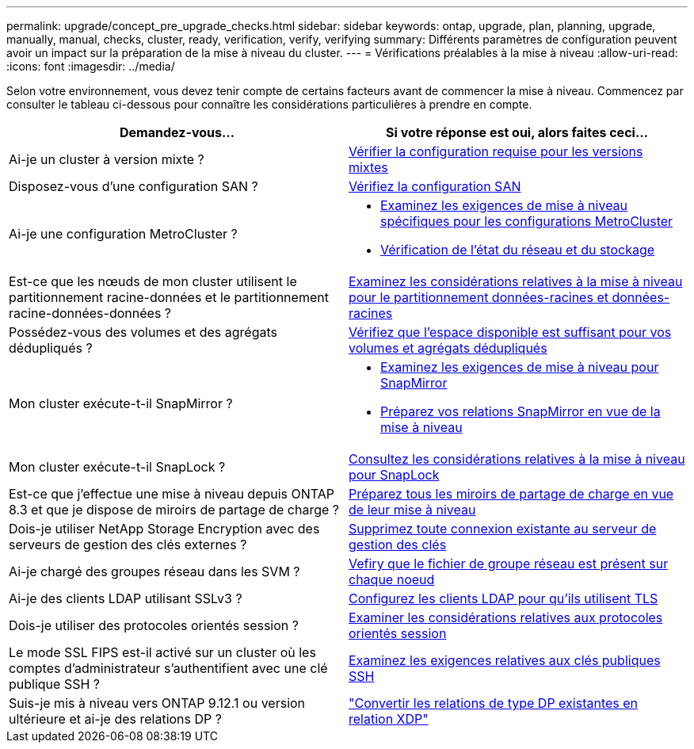 ---
permalink: upgrade/concept_pre_upgrade_checks.html 
sidebar: sidebar 
keywords: ontap, upgrade, plan, planning, upgrade, manually, manual, checks, cluster, ready, verification, verify, verifying 
summary: Différents paramètres de configuration peuvent avoir un impact sur la préparation de la mise à niveau du cluster. 
---
= Vérifications préalables à la mise à niveau
:allow-uri-read: 
:icons: font
:imagesdir: ../media/


[role="lead"]
Selon votre environnement, vous devez tenir compte de certains facteurs avant de commencer la mise à niveau. Commencez par consulter le tableau ci-dessous pour connaître les considérations particulières à prendre en compte.

[cols="2*"]
|===
| Demandez-vous... | Si votre réponse est *oui*, alors faites ceci... 


| Ai-je un cluster à version mixte ? | xref:concept_mixed_version_requirements.html[Vérifier la configuration requise pour les versions mixtes] 


| Disposez-vous d'une configuration SAN ? | xref:task_verifying_the_san_configuration.html[Vérifiez la configuration SAN] 


| Ai-je une configuration MetroCluster ?  a| 
* xref:concept_upgrade_requirements_for_metrocluster_configurations.html[Examinez les exigences de mise à niveau spécifiques pour les configurations MetroCluster]
* xref:task_verifying_the_networking_and_storage_status_for_metrocluster_cluster_is_ready.html[Vérification de l'état du réseau et du stockage]




| Est-ce que les nœuds de mon cluster utilisent le partitionnement racine-données et le partitionnement racine-données-données ? | xref:concept_upgrade_considerations_for_root_data_partitioning.html[Examinez les considérations relatives à la mise à niveau pour le partitionnement données-racines et données-racines] 


| Possédez-vous des volumes et des agrégats dédupliqués ? | xref:task_verifying_that_deduplicated_volumes_and_aggregates_contain_sufficient_free_space.html[Vérifiez que l'espace disponible est suffisant pour vos volumes et agrégats dédupliqués] 


| Mon cluster exécute-t-il SnapMirror ?  a| 
* xref:concept_upgrade_requirements_for_snapmirror.html[Examinez les exigences de mise à niveau pour SnapMirror]
* xref:task_preparing_snapmirror_relationships_for_a_nondisruptive_upgrade_or_downgrade.html[Préparez vos relations SnapMirror en vue de la mise à niveau]




| Mon cluster exécute-t-il SnapLock ? | xref:concept_upgrade_considerations_for_snaplock.html[Consultez les considérations relatives à la mise à niveau pour SnapLock] 


| Est-ce que j'effectue une mise à niveau depuis ONTAP 8.3 et que je dispose de miroirs de partage de charge ? | xref:task_preparing_all_load_sharing_mirrors_for_a_major_upgrade.html[Préparez tous les miroirs de partage de charge en vue de leur mise à niveau] 


| Dois-je utiliser NetApp Storage Encryption avec des serveurs de gestion des clés externes ? | xref:task_preparing_to_upgrade_nodes_using_netapp_storage_encryption_with_external_key_management_servers.html[Supprimez toute connexion existante au serveur de gestion des clés] 


| Ai-je chargé des groupes réseau dans les SVM ? | xref:task_verifying_that_the_netgroup_file_is_present_on_all_nodes.html[Vefiry que le fichier de groupe réseau est présent sur chaque noeud] 


| Ai-je des clients LDAP utilisant SSLv3 ? | xref:task_configuring_ldap_clients_to_use_tls_for_highest_security.html[Configurez les clients LDAP pour qu'ils utilisent TLS] 


| Dois-je utiliser des protocoles orientés session ? | xref:concept_considerations_for_session_oriented_protocols.html[Examiner les considérations relatives aux protocoles orientés session] 


| Le mode SSL FIPS est-il activé sur un cluster où les comptes d'administrateur s'authentifient avec une clé publique SSH ? | xref:considerations-authenticate-ssh-public-key-fips-concept.html[Examinez les exigences relatives aux clés publiques SSH] 


| Suis-je mis à niveau vers ONTAP 9.12.1 ou version ultérieure et ai-je des relations DP ? | link:../data-protection/convert-snapmirror-version-flexible-task.html["Convertir les relations de type DP existantes en relation XDP"] 
|===
